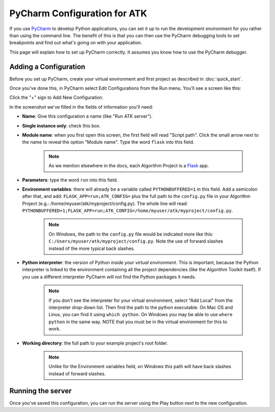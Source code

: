 .. pycharm:

=============================
PyCharm Configuration for ATK
=============================

If you use `PyCharm <https://www.jetbrains.com/pycharm/>`_ to develop Python applications, you can set it up to run the development environment for you rather than using the command line. The benefit of this is that you can then use the PyCharm debugging tools to set breakpoints and find out what's going on with your application.

This page will explain how to set up PyCharm correctly. It assumes you know how to use the PyCharm debugger.

Adding a Configuration
======================

Before you set up PyCharm, create your virtual environment and first project as described in :doc:`quick_start`.

Once you've done this, in PyCharm select Edit Configurations from the Run menu. You'll see a screen like this:

.. image:: https://s3.amazonaws.com/atk-docs-images/pycharm-1.png

Click the "+" sign to Add New Configuration.

In the screenshot we've filled in the fields of information you'll need:

- **Name**: Give this configuration a name (like "Run ATK server").
- **Single instance only**: check this box.
- **Module name**: when you first open this screen, the first field will read "Script path". Click the small arrow next to the name to reveal the option "Module name". Type the word ``flask`` into this field.

    .. note::
        As we mention elsewhere in the docs, each Algorithm Project is a `Flask <http://flask.pocoo.org/docs/1.0/>`_ app.

- **Parameters**: type the word ``run`` into this field.
- **Environment variables**: there will already be a variable called ``PYTHONBUFFERED=1`` in this field. Add a semicolon after that, and add: ``FLASK_APP=run;ATK_CONFIG=`` plus the full path to the ``config.py`` file in your Algorithm Project (e.g.: /home/myuser/atk/myproject/config.py). The whole line will read: ``PYTHONBUFFERED=1;FLASK_APP=run;ATK_CONFIG=/home/myuser/atk/myproject/config.py``.

    .. note::
        On Windows, the path to the ``config.py`` file would be indicated more like this: ``C:/Users/myuser/atk/myproject/config.py``. Note the use of forward slashes instead of the more typical back slashes.

- **Python interpreter**: the version of Python `inside your virtual environment`. This is important, because the Python interpreter is linked to the environment containing all the project dependencies (like the Algorithm Toolkit itself). If you use a different interpreter PyCharm will not find the Python packages it needs.

    .. note::
        If you don't see the interpreter for your virtual environment, select "Add Local" from the interpreter drop-down list. Then find the path to the python executable. On Mac OS and Linux, you can find it using ``which python``. On Windows you may be able to use ``where python`` in the same way. NOTE that you must be in the virtual environment for this to work.

- **Working directory**: the full path to your example project's root folder.

    .. note::
        Unlike for the Environment variables field, on Windows this path will have back slashes instead of forward slashes.

Running the server
==================

Once you've saved this configuration, you can run the server using the Play button next to the new configuration.
